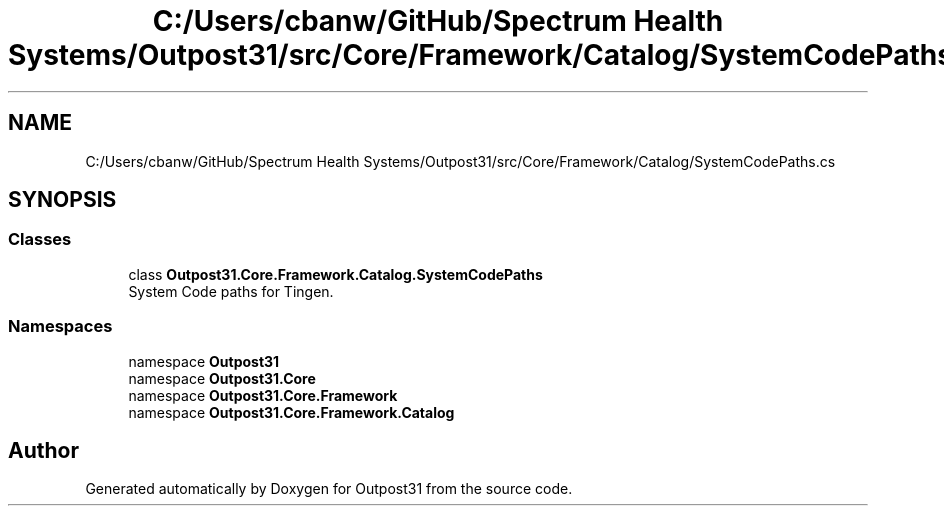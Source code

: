 .TH "C:/Users/cbanw/GitHub/Spectrum Health Systems/Outpost31/src/Core/Framework/Catalog/SystemCodePaths.cs" 3 "Mon Jul 1 2024" "Outpost31" \" -*- nroff -*-
.ad l
.nh
.SH NAME
C:/Users/cbanw/GitHub/Spectrum Health Systems/Outpost31/src/Core/Framework/Catalog/SystemCodePaths.cs
.SH SYNOPSIS
.br
.PP
.SS "Classes"

.in +1c
.ti -1c
.RI "class \fBOutpost31\&.Core\&.Framework\&.Catalog\&.SystemCodePaths\fP"
.br
.RI "System Code paths for Tingen\&. "
.in -1c
.SS "Namespaces"

.in +1c
.ti -1c
.RI "namespace \fBOutpost31\fP"
.br
.ti -1c
.RI "namespace \fBOutpost31\&.Core\fP"
.br
.ti -1c
.RI "namespace \fBOutpost31\&.Core\&.Framework\fP"
.br
.ti -1c
.RI "namespace \fBOutpost31\&.Core\&.Framework\&.Catalog\fP"
.br
.in -1c
.SH "Author"
.PP 
Generated automatically by Doxygen for Outpost31 from the source code\&.
